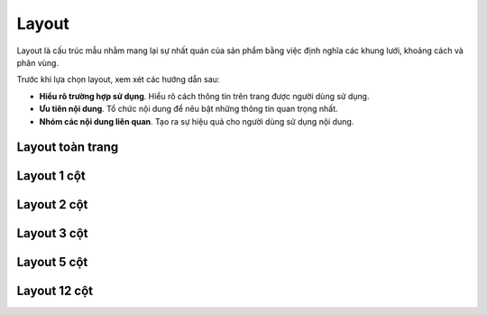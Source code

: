 Layout
======

Layout là cấu trúc mẫu nhằm mang lại sự nhất quán của sản phẩm bằng việc định nghĩa các khung lưới, khoảng cách và phân vùng.

Trước khi lựa chọn layout, xem xét các hướng dẫn sau:

* **Hiểu rõ trường hợp sử dụng**. Hiểu rõ cách thông tin trên trang được người dùng sử dụng.
* **Ưu tiên nội dung**. Tổ chức nội dung để nêu bật những thông tin quan trọng nhất.
* **Nhóm các nội dung liên quan**. Tạo ra sự hiệu quả cho người dùng sử dụng nội dung.

Layout toàn trang
-----------------

Layout 1 cột
------------

Layout 2 cột
------------

Layout 3 cột
------------

Layout 5 cột
------------

Layout 12 cột
-------------
